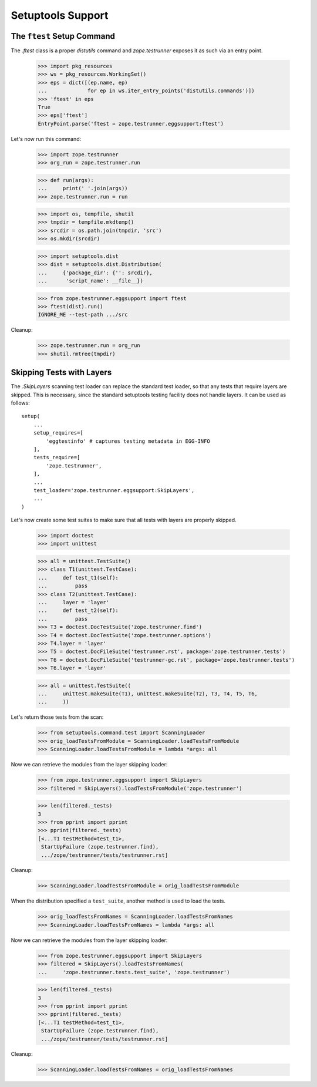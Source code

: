 ====================
 Setuptools Support
====================


The ``ftest`` Setup Command
===========================

The `.ftest` class is a proper `distutils` command and
`zope.testrunner` exposes it as such via an entry point.

  >>> import pkg_resources
  >>> ws = pkg_resources.WorkingSet()
  >>> eps = dict([(ep.name, ep)
  ...             for ep in ws.iter_entry_points('distutils.commands')])
  >>> 'ftest' in eps
  True
  >>> eps['ftest']
  EntryPoint.parse('ftest = zope.testrunner.eggsupport:ftest')

Let's now run this command:

  >>> import zope.testrunner
  >>> org_run = zope.testrunner.run

  >>> def run(args):
  ...     print(' '.join(args))
  >>> zope.testrunner.run = run

  >>> import os, tempfile, shutil
  >>> tmpdir = tempfile.mkdtemp()
  >>> srcdir = os.path.join(tmpdir, 'src')
  >>> os.mkdir(srcdir)

  >>> import setuptools.dist
  >>> dist = setuptools.dist.Distribution(
  ...     {'package_dir': {'': srcdir},
  ...      'script_name': __file__})

  >>> from zope.testrunner.eggsupport import ftest
  >>> ftest(dist).run()
  IGNORE_ME --test-path .../src

Cleanup:

  >>> zope.testrunner.run = org_run
  >>> shutil.rmtree(tmpdir)


Skipping Tests with Layers
==========================

The `.SkipLayers` scanning test loader can replace the standard test loader,
so that any tests that require layers are skipped. This is necessary, since
the standard setuptools testing facility does not handle layers. It can be
used as follows::

      setup(
          ...
          setup_requires=[
              'eggtestinfo' # captures testing metadata in EGG-INFO
          ],
          tests_require=[
              'zope.testrunner',
          ],
          ...
          test_loader='zope.testrunner.eggsupport:SkipLayers',
          ...
      )

Let's now create some test suites to make sure that all tests with layers are
properly skipped.

  >>> import doctest
  >>> import unittest

  >>> all = unittest.TestSuite()
  >>> class T1(unittest.TestCase):
  ...     def test_t1(self):
  ...         pass
  >>> class T2(unittest.TestCase):
  ...     layer = 'layer'
  ...     def test_t2(self):
  ...         pass
  >>> T3 = doctest.DocTestSuite('zope.testrunner.find')
  >>> T4 = doctest.DocTestSuite('zope.testrunner.options')
  >>> T4.layer = 'layer'
  >>> T5 = doctest.DocFileSuite('testrunner.rst', package='zope.testrunner.tests')
  >>> T6 = doctest.DocFileSuite('testrunner-gc.rst', package='zope.testrunner.tests')
  >>> T6.layer = 'layer'

  >>> all = unittest.TestSuite((
  ...     unittest.makeSuite(T1), unittest.makeSuite(T2), T3, T4, T5, T6,
  ...     ))

Let's return those tests from the scan:

  >>> from setuptools.command.test import ScanningLoader
  >>> orig_loadTestsFromModule = ScanningLoader.loadTestsFromModule
  >>> ScanningLoader.loadTestsFromModule = lambda *args: all

Now we can retrieve the modules from the layer skipping loader:

  >>> from zope.testrunner.eggsupport import SkipLayers
  >>> filtered = SkipLayers().loadTestsFromModule('zope.testrunner')

  >>> len(filtered._tests)
  3
  >>> from pprint import pprint
  >>> pprint(filtered._tests)
  [<...T1 testMethod=test_t1>,
   StartUpFailure (zope.testrunner.find),
   .../zope/testrunner/tests/testrunner.rst]

Cleanup:

  >>> ScanningLoader.loadTestsFromModule = orig_loadTestsFromModule

When the distribution specified a ``test_suite``, another method is used to
load the tests.

  >>> orig_loadTestsFromNames = ScanningLoader.loadTestsFromNames
  >>> ScanningLoader.loadTestsFromNames = lambda *args: all

Now we can retrieve the modules from the layer skipping loader:

  >>> from zope.testrunner.eggsupport import SkipLayers
  >>> filtered = SkipLayers().loadTestsFromNames(
  ...     'zope.testrunner.tests.test_suite', 'zope.testrunner')

  >>> len(filtered._tests)
  3
  >>> from pprint import pprint
  >>> pprint(filtered._tests)
  [<...T1 testMethod=test_t1>,
   StartUpFailure (zope.testrunner.find),
   .../zope/testrunner/tests/testrunner.rst]

Cleanup:

  >>> ScanningLoader.loadTestsFromNames = orig_loadTestsFromNames
